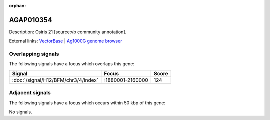 :orphan:

AGAP010354
=============





Description: Osiris 21 [source:vb community annotation].

External links:
`VectorBase <https://www.vectorbase.org/Anopheles_gambiae/Gene/Summary?g=AGAP010354>`_ |
`Ag1000G genome browser <https://www.malariagen.net/apps/ag1000g/phase1-AR3/index.html?genome_region=3L:2060107-2060900#genomebrowser>`_

Overlapping signals
-------------------

The following signals have a focus which overlaps this gene:



.. cssclass:: table-hover
.. csv-table::
    :widths: auto
    :header: Signal,Focus,Score

    :doc:`/signal/H12/BFM/chr3/4/index`,":1880001-2160000",124
    



Adjacent signals
----------------

The following signals have a focus which occurs within 50 kbp of this gene:



No signals.


